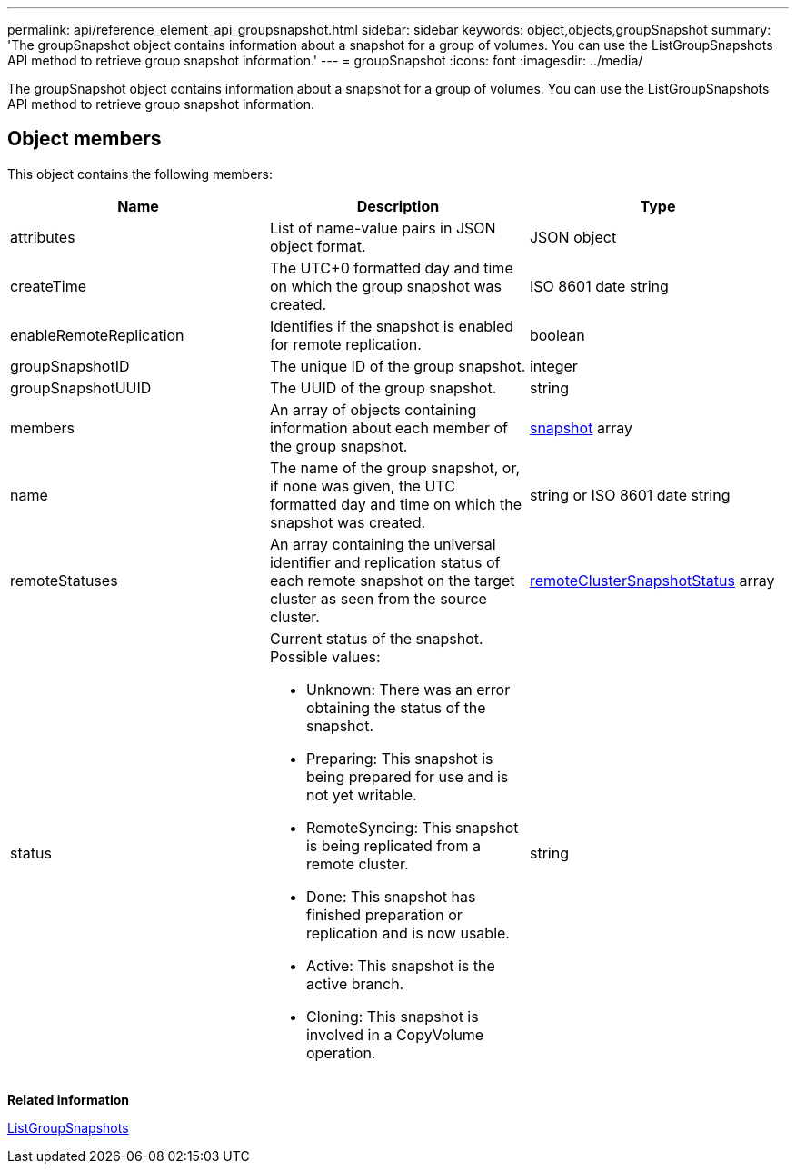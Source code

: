 ---
permalink: api/reference_element_api_groupsnapshot.html
sidebar: sidebar
keywords: object,objects,groupSnapshot
summary: 'The groupSnapshot object contains information about a snapshot for a group of volumes. You can use the ListGroupSnapshots API method to retrieve group snapshot information.'
---
= groupSnapshot
:icons: font
:imagesdir: ../media/

[.lead]
The groupSnapshot object contains information about a snapshot for a group of volumes. You can use the ListGroupSnapshots API method to retrieve group snapshot information.

== Object members

This object contains the following members:

[options="header"]
|===
|Name |Description |Type
a|
attributes
a|
List of name-value pairs in JSON object format.
a|
JSON object
a|
createTime
a|
The UTC+0 formatted day and time on which the group snapshot was created.
a|
ISO 8601 date string
a|
enableRemoteReplication
a|
Identifies if the snapshot is enabled for remote replication.
a|
boolean
a|
groupSnapshotID
a|
The unique ID of the group snapshot.
a|
integer
a|
groupSnapshotUUID
a|
The UUID of the group snapshot.
a|
string
a|
members
a|
An array of objects containing information about each member of the group snapshot.
a|
xref:reference_element_api_snapshot.adoc[snapshot] array
a|
name
a|
The name of the group snapshot, or, if none was given, the UTC formatted day and time on which the snapshot was created.
a|
string or ISO 8601 date string
a|
remoteStatuses
a|
An array containing the universal identifier and replication status of each remote snapshot on the target cluster as seen from the source cluster.
a|
xref:reference_element_api_remoteclustersnapshotstatus.adoc[remoteClusterSnapshotStatus] array
a|
status
a|
Current status of the snapshot. Possible values:

* Unknown: There was an error obtaining the status of the snapshot.
* Preparing: This snapshot is being prepared for use and is not yet writable.
* RemoteSyncing: This snapshot is being replicated from a remote cluster.
* Done: This snapshot has finished preparation or replication and is now usable.
* Active: This snapshot is the active branch.
* Cloning: This snapshot is involved in a CopyVolume operation.

a|
string
|===
*Related information*

xref:reference_element_api_listgroupsnapshots.adoc[ListGroupSnapshots]
